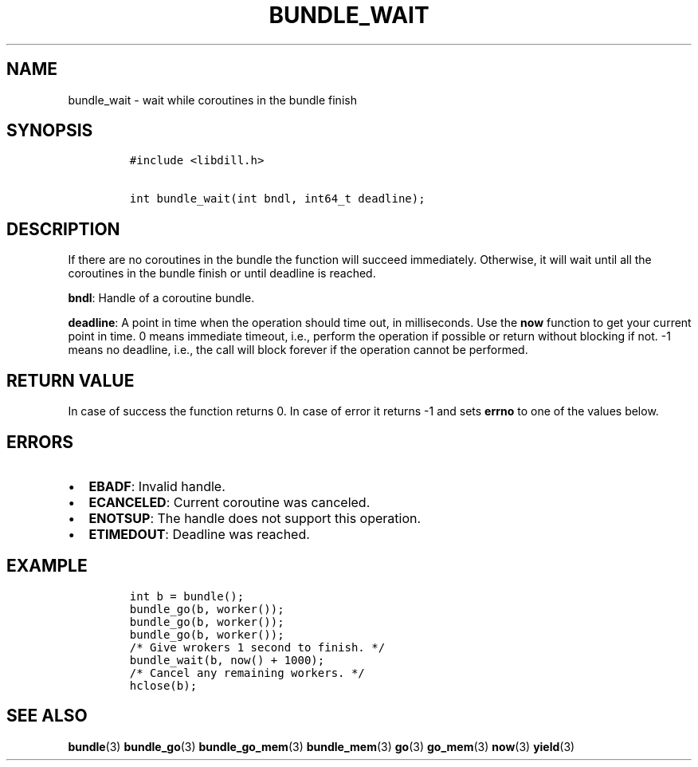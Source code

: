 .\" Automatically generated by Pandoc 1.19.2.1
.\"
.TH "BUNDLE_WAIT" "3" "" "libdill" "libdill Library Functions"
.hy
.SH NAME
.PP
bundle_wait \- wait while coroutines in the bundle finish
.SH SYNOPSIS
.IP
.nf
\f[C]
#include\ <libdill.h>

int\ bundle_wait(int\ bndl,\ int64_t\ deadline);
\f[]
.fi
.SH DESCRIPTION
.PP
If there are no coroutines in the bundle the function will succeed
immediately.
Otherwise, it will wait until all the coroutines in the bundle finish or
until deadline is reached.
.PP
\f[B]bndl\f[]: Handle of a coroutine bundle.
.PP
\f[B]deadline\f[]: A point in time when the operation should time out,
in milliseconds.
Use the \f[B]now\f[] function to get your current point in time.
0 means immediate timeout, i.e., perform the operation if possible or
return without blocking if not.
\-1 means no deadline, i.e., the call will block forever if the
operation cannot be performed.
.SH RETURN VALUE
.PP
In case of success the function returns 0.
In case of error it returns \-1 and sets \f[B]errno\f[] to one of the
values below.
.SH ERRORS
.IP \[bu] 2
\f[B]EBADF\f[]: Invalid handle.
.IP \[bu] 2
\f[B]ECANCELED\f[]: Current coroutine was canceled.
.IP \[bu] 2
\f[B]ENOTSUP\f[]: The handle does not support this operation.
.IP \[bu] 2
\f[B]ETIMEDOUT\f[]: Deadline was reached.
.SH EXAMPLE
.IP
.nf
\f[C]
int\ b\ =\ bundle();
bundle_go(b,\ worker());
bundle_go(b,\ worker());
bundle_go(b,\ worker());
/*\ Give\ wrokers\ 1\ second\ to\ finish.\ */
bundle_wait(b,\ now()\ +\ 1000);
/*\ Cancel\ any\ remaining\ workers.\ */
hclose(b);
\f[]
.fi
.SH SEE ALSO
.PP
\f[B]bundle\f[](3) \f[B]bundle_go\f[](3) \f[B]bundle_go_mem\f[](3)
\f[B]bundle_mem\f[](3) \f[B]go\f[](3) \f[B]go_mem\f[](3) \f[B]now\f[](3)
\f[B]yield\f[](3)
